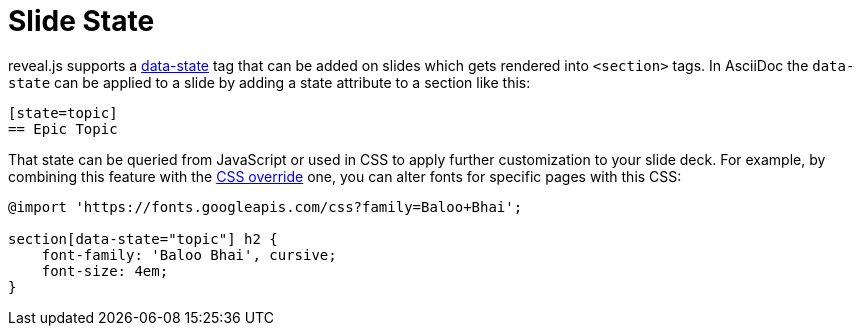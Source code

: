= Slide State

reveal.js supports a link:{url-revealjs-doc}#slide-states[data-state] tag that can be added on slides which gets rendered into `<section>` tags.
In AsciiDoc the `data-state` can be applied to a slide by adding a state attribute to a section like this:

[source, asciidoc]
----
[state=topic]
== Epic Topic
----

That state can be queried from JavaScript or used in CSS to apply further customization to your slide deck.
For example, by combining this feature with the xref:custom-styles.adoc#customcss[CSS override] one, you can alter fonts for specific pages with this CSS:

[source, css]
----
@import 'https://fonts.googleapis.com/css?family=Baloo+Bhai';

section[data-state="topic"] h2 {
    font-family: 'Baloo Bhai', cursive;
    font-size: 4em;
}
----
